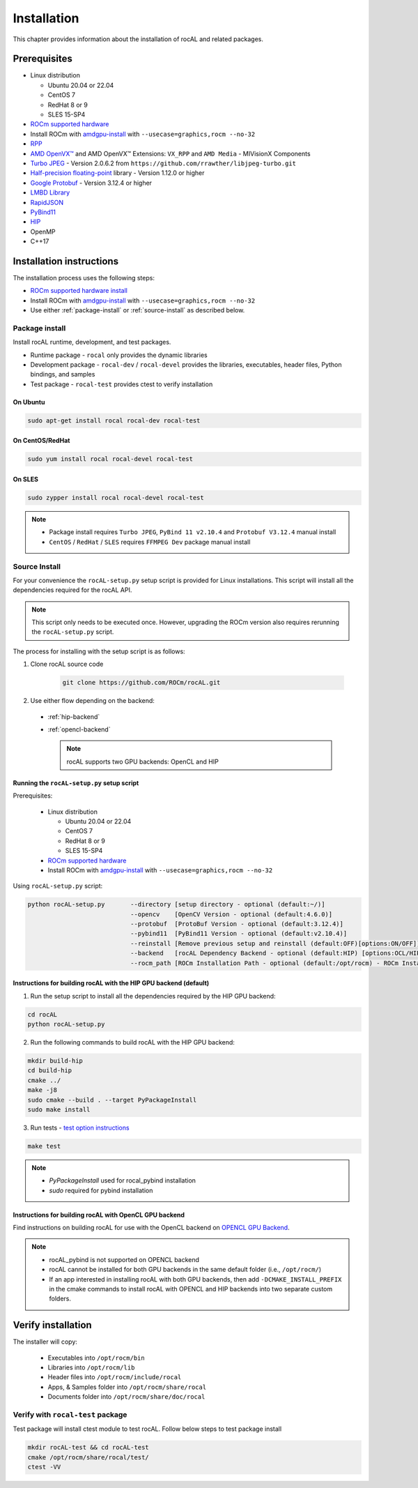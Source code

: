 .. meta::
  :description: rocAL documentation and API reference library
  :keywords: rocAL, ROCm, API, documentation

.. _install:

********************************************************************
Installation
********************************************************************

This chapter provides information about the installation of rocAL and related packages.  

Prerequisites
=============================

* Linux distribution

  - Ubuntu 20.04 or 22.04
  - CentOS 7
  - RedHat 8 or 9
  - SLES 15-SP4

* `ROCm supported hardware <https://rocm.docs.amd.com/projects/install-on-linux/en/latest/reference/system-requirements.html>`_
* Install ROCm with `amdgpu-install <https://rocm.docs.amd.com/projects/install-on-linux/en/latest/how-to/amdgpu-install.html>`_ with ``--usecase=graphics,rocm --no-32``
* `RPP <https://github.com/ROCm/rpp>`_
* `AMD OpenVX™ <https://github.com/ROCm/MIVisionX/tree/master/amd_openvx>`_ and AMD OpenVX™ Extensions: ``VX_RPP`` and ``AMD Media`` - MIVisionX Components
* `Turbo JPEG <https://libjpeg-turbo.org/>`_ - Version 2.0.6.2 from ``https://github.com/rrawther/libjpeg-turbo.git``
* `Half-precision floating-point <https://half.sourceforge.net>`_ library - Version 1.12.0 or higher
* `Google Protobuf <https://developers.google.com/protocol-buffers>`_ - Version 3.12.4 or higher
* `LMBD Library <http://www.lmdb.tech/doc/>`_
* `RapidJSON <https://github.com/Tencent/rapidjson>`_
* `PyBind11 <https://github.com/pybind/pybind11>`_
* `HIP <https://github.com/ROCm/HIP>`_
* OpenMP
* C++17

Installation instructions
================================

The installation process uses the following steps: 

* `ROCm supported hardware install <https://rocm.docs.amd.com/projects/install-on-linux/en/latest/reference/system-requirements.html>`_
* Install ROCm with `amdgpu-install <https://rocm.docs.amd.com/projects/install-on-linux/en/latest/how-to/amdgpu-install.html>`_ with ``--usecase=graphics,rocm --no-32``
* Use either :ref:`package-install` or :ref:`source-install` as described below.

.. _package-install:

Package install
-------------------------------

Install rocAL runtime, development, and test packages. 

* Runtime package - ``rocal`` only provides the dynamic libraries
* Development package - ``rocal-dev`` / ``rocal-devel`` provides the libraries, executables, header files, Python bindings, and samples
* Test package - ``rocal-test`` provides ctest to verify installation

On Ubuntu
^^^^^^^^^^^^^^^

.. code-block:: shell

  sudo apt-get install rocal rocal-dev rocal-test


On CentOS/RedHat
^^^^^^^^^^^^^^^^^^^^^

.. code-block:: shell

  sudo yum install rocal rocal-devel rocal-test


On SLES
^^^^^^^^^^^^^^

.. code-block:: shell

  sudo zypper install rocal rocal-devel rocal-test


.. note::
    * Package install requires ``Turbo JPEG``, ``PyBind 11 v2.10.4`` and ``Protobuf V3.12.4`` manual install
    * ``CentOS`` / ``RedHat`` / ``SLES`` requires ``FFMPEG Dev`` package manual install

.. _source-install:

Source Install
---------------------------

For your convenience the ``rocAL-setup.py`` setup script is provided for Linux installations. This script will install all the dependencies required for the rocAL API.

.. note::
    This script only needs to be executed once. However, upgrading the ROCm version also requires rerunning the ``rocAL-setup.py`` script.

The process for installing with the setup script is as follows:

#. Clone rocAL source code

    .. code-block:: shell

      git clone https://github.com/ROCm/rocAL.git

#. Use either flow depending on the backend:

  * :ref:`hip-backend` 
  * :ref:`opencl-backend` 

    .. note::

        rocAL supports two GPU backends: OpenCL and HIP

Running the ``rocAL-setup.py`` setup script
^^^^^^^^^^^^^^^^^^^^^^^^^^^^^^^^^^^^^^^^^^^^^
Prerequisites:

  * Linux distribution

    - Ubuntu 20.04 or 22.04
    - CentOS 7
    - RedHat 8 or 9
    - SLES 15-SP4

  * `ROCm supported hardware <https://rocm.docs.amd.com/projects/install-on-linux/en/latest/reference/system-requirements.html>`_
  * Install ROCm with `amdgpu-install <https://rocm.docs.amd.com/projects/install-on-linux/en/latest/how-to/amdgpu-install.html>`_ with ``--usecase=graphics,rocm --no-32``

Using ``rocAL-setup.py`` script:

.. code-block:: python

  python rocAL-setup.py       --directory [setup directory - optional (default:~/)]
                              --opencv    [OpenCV Version - optional (default:4.6.0)]
                              --protobuf  [ProtoBuf Version - optional (default:3.12.4)]
                              --pybind11  [PyBind11 Version - optional (default:v2.10.4)]
                              --reinstall [Remove previous setup and reinstall (default:OFF)[options:ON/OFF]]
                              --backend   [rocAL Dependency Backend - optional (default:HIP) [options:OCL/HIP]]
                              --rocm_path [ROCm Installation Path - optional (default:/opt/rocm) - ROCm Installation Required]


.. _hip-backend:

Instructions for building rocAL with the HIP GPU backend (default)
^^^^^^^^^^^^^^^^^^^^^^^^^^^^^^^^^^^^^^^^^^^^^^^^^^^^^^^^^^^^^^^^^^^^^^^^^^^^^^^^^

1. Run the setup script to install all the dependencies required by the HIP GPU backend:
  
.. code-block:: shell

  cd rocAL
  python rocAL-setup.py


2. Run the following commands to build rocAL with the HIP GPU backend:
  
.. code-block:: shell

  mkdir build-hip
  cd build-hip
  cmake ../
  make -j8
  sudo cmake --build . --target PyPackageInstall
  sudo make install


3. Run tests - `test option instructions <https://github.com/ROCm/MIVisionX/wiki/CTest>`_
 
.. code-block:: shell

  make test


.. note::
    * `PyPackageInstall` used for rocal_pybind installation
    * `sudo` required for pybind installation
  
.. _opencl-backend:

Instructions for building rocAL with OpenCL GPU backend
^^^^^^^^^^^^^^^^^^^^^^^^^^^^^^^^^^^^^^^^^^^^^^^^^^^^^^^^^^

Find instructions on building rocAL for use with the OpenCL backend on `OPENCL GPU Backend <https://github.com/ROCm/rocAL/wiki/OpenCL-Backend>`_.

.. note::
    * rocAL_pybind is not supported on OPENCL backend
    * rocAL cannot be installed for both GPU backends in the same default folder (i.e., ``/opt/rocm/``)
    * If an app interested in installing rocAL with both GPU backends, then add ``-DCMAKE_INSTALL_PREFIX`` in the cmake commands to install rocAL with OPENCL and HIP backends into two separate custom folders.

Verify installation
=========================

The installer will copy: 

  * Executables into ``/opt/rocm/bin``
  * Libraries into ``/opt/rocm/lib``
  * Header files into ``/opt/rocm/include/rocal``
  * Apps, & Samples folder into ``/opt/rocm/share/rocal``
  * Documents folder into ``/opt/rocm/share/doc/rocal``

Verify with ``rocal-test`` package
--------------------------------------------

Test package will install ctest module to test rocAL. Follow below steps to test package install

.. code-block:: shell

  mkdir rocAL-test && cd rocAL-test
  cmake /opt/rocm/share/rocal/test/
  ctest -VV

